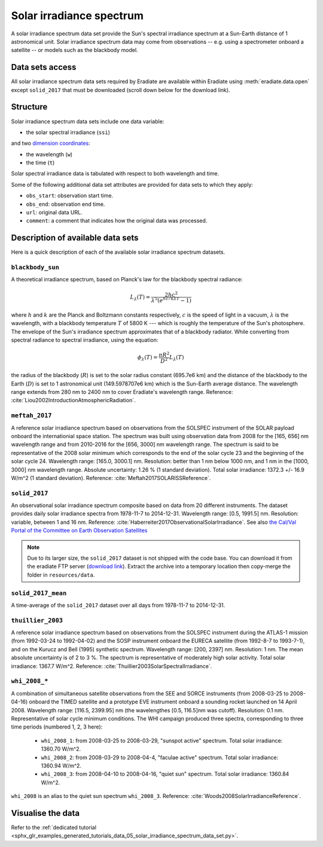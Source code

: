 .. _sec-user_guide-data-solar_irradiance_spectrum_data_sets:

Solar irradiance spectrum
=========================

A solar irradiance spectrum data set provide the Sun's spectral irradiance
spectrum at a Sun-Earth distance of 1 astronomical unit.
Solar irradiance spectrum data may come from observations -- e.g. using a
spectrometer onboard a satellite -- or models such as the blackbody model.

Data sets access
----------------

All solar irradiance spectrum data sets required by Eradiate are available
within Eradiate using :meth:`eradiate.data.open` except ``solid_2017`` that
must be downloaded (scroll down below for the download link).

Structure
---------

Solar irradiance spectrum data sets include one data variable:

* the solar spectral irradiance (``ssi``)

and two
`dimension coordinates <http://xarray.pydata.org/en/stable/data-structures.html#coordinates>`_:

* the wavelength (``w``)
* the time (``t``)

Solar spectral irradiance data is tabulated with respect to both wavelength and
time.

Some of the following additional data set attributes are provided for data
sets to which they apply:

* ``obs_start``: observation start time.
* ``obs_end``: observation end time.
* ``url``: original data URL.
* ``comment``: a comment that indicates how the original data was processed.

Description of available data sets
----------------------------------

Here is a quick description of each of the available solar irradiance
spectrum datasets.

``blackbody_sun``
^^^^^^^^^^^^^^^^^

A theoretical irradiance spectrum, based on Planck's law
for the blackbody spectral radiance:

.. math::

  L_{\lambda}(T) = \frac{2hc^2}{\lambda^5 (e^{hc/k\lambda T} - 1)}

where :math:`h` and :math:`k` are the Planck and Boltzmann constants
respectively, :math:`c` is the speed of light in a vacuum, :math:`\lambda` is
the wavelength, with a blackbody temperature :math:`T` of 5800 K ---
which is roughly the temperature of the Sun's photosphere. The envelope of the
Sun's irradiance spectrum approximates that of a blackbody radiator. While
converting from spectral radiance to spectral irradiance, using the equation:

.. math::

  \phi_{\lambda}(T) = \frac{\pi R^2}{D^2} L_{\lambda} (T)

the radius of the blackbody (:math:`R`) is set to the solar radius constant
(695.7e6 km) and the distance of the blackbody to the Earth (:math:`D`) is set
to 1 astronomical unit (149.5978707e6 km) which is the Sun-Earth average
distance. The wavelength range extends from 280 nm to 2400 nm to cover
Eradiate's wavelength range. Reference:
:cite:`Liou2002IntroductionAtmosphericRadiation`.

``meftah_2017``
^^^^^^^^^^^^^^^

A reference solar irradiance spectrum based on observations
from the SOLSPEC instrument of the SOLAR payload onboard the internationial
space station. The spectrum was built using observation data from 2008 for
the [165, 656] nm wavelength range and from 2010-2016 for the [656, 3000] nm
wavelength range. The spectrum is said to be representative of the 2008 solar
minimum which corresponds to the end of the solar cycle 23 and the beginning
of the solar cycle 24. Wavelength range: [165.0, 3000.1] nm. Resolution:
better than 1 nm below 1000 nm, and 1 nm in the [1000, 3000] nm wavelength
range. Absolute uncertainty: 1.26 % (1 standard deviation). Total solar
irradiance: 1372.3 +/- 16.9 W/m^2 (1 standard deviation). Reference:
:cite:`Meftah2017SOLARISSReference`.

``solid_2017``
^^^^^^^^^^^^^^

An observational solar irradiance spectrum composite based on
data from 20 different instruments. The dataset provides daily solar
irradiance spectra from 1978-11-7 to 2014-12-31. Wavelength range: [0.5,
1991.5] nm. Resolution: variable, between 1 and 16 nm. Reference:
:cite:`Haberreiter2017ObservationalSolarIrradiance`. See also
`the Cal/Val Portal of the Committee on Earth Observation Satellites
<http://calvalportal.ceos.org/solar-irradiance-spectrum>`_

.. note::
  Due to its larger size, the ``solid_2017`` dataset is not shipped with the
  code base. You can download it from the eradiate FTP server
  (`download link <https://eradiate.eu/data/solid_2017.zip>`_).
  Extract the archive into a temporary location then copy-merge the folder
  in ``resources/data``.
  
``solid_2017_mean``
^^^^^^^^^^^^^^^^^^^

A time-average of the ``solid_2017`` dataset over all days
from 1978-11-7 to 2014-12-31.

``thuillier_2003``
^^^^^^^^^^^^^^^^^^

A reference solar irradiance spectrum based on observations
from the SOLSPEC instrument during the ATLAS-1 mission (from 1992-03-24 to
1992-04-02) and the SOSP instrument onboard the EURECA satellite
(from 1992-8-7 to 1993-7-1), and on the Kurucz and Bell (1995) synthetic
spectrum. Wavelength range: [200, 2397] nm. Resolution: 1 nm. The mean
absolute uncertainty is of 2 to 3 %. The spectrum is representative of
moderately high solar activity. Total solar irradiance: 1367.7 W/m^2.
Reference: :cite:`Thuillier2003SolarSpectralIrradiance`.

``whi_2008_*``
^^^^^^^^^^^^^^

A combination of simultaneous satellite observations from the
SEE and SORCE instruments (from 2008-03-25 to 2008-04-16) onboard the TIMED
satellite and a prototype EVE instrument onboard a sounding rocket launched
on 14 April 2008. Wavelength range: [116.5, 2399.95] nm (the wavelengthes
[0.5, 116.5]nm was cutoff). Resolution: 0.1 nm. Representative of solar cycle
minimum conditions. The WHI campaign produced three spectra, corresponding to
three time periods (numbered 1, 2, 3 here):

  - ``whi_2008_1``: from 2008-03-25 to 2008-03-29, "sunspot active" spectrum.
    Total solar irradiance: 1360.70 W/m^2.

  - ``whi_2008_2``: from 2008-03-29 to 2008-04-4, "faculae active" spectrum.
    Total solar irradiance: 1360.94 W/m^2.

  - ``whi_2008_3``: from 2008-04-10 to 2008-04-16, "quiet sun" spectrum.
    Total solar irradiance: 1360.84 W/m^2.

``whi_2008`` is an alias to the quiet sun spectrum ``whi_2008_3``.
Reference: :cite:`Woods2008SolarIrradianceReference`.

Visualise the data
------------------
Refer to the
:ref:`dedicated tutorial <sphx_glr_examples_generated_tutorials_data_05_solar_irradiance_spectrum_data_set.py>`.
